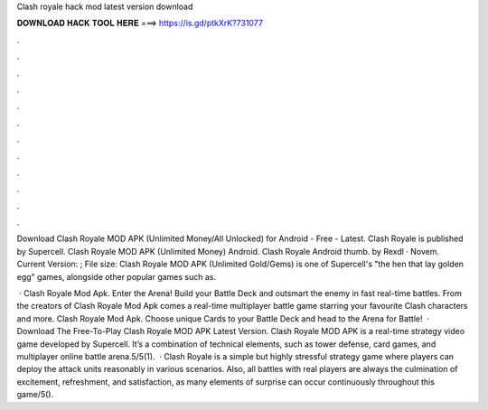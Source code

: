 Clash royale hack mod latest version download



𝐃𝐎𝐖𝐍𝐋𝐎𝐀𝐃 𝐇𝐀𝐂𝐊 𝐓𝐎𝐎𝐋 𝐇𝐄𝐑𝐄 ===> https://is.gd/ptkXrK?731077



.



.



.



.



.



.



.



.



.



.



.



.

Download Clash Royale MOD APK (Unlimited Money/All Unlocked) for Android - Free - Latest. Clash Royale is published by Supercell. Clash Royale MOD APK (Unlimited Money) Android. Clash Royale Android thumb. by Rexdl · Novem. Current Version: ; File size:  Clash Royale MOD APK (Unlimited Gold/Gems) is one of Supercell's "the hen that lay golden egg" games, alongside other popular games such as.

 · Clash Royale Mod Apk. Enter the Arena! Build your Battle Deck and outsmart the enemy in fast real-time battles. From the creators of Clash Royale Mod Apk comes a real-time multiplayer battle game starring your favourite Clash characters and more. Clash Royale Mod Apk. Choose unique Cards to your Battle Deck and head to the Arena for Battle!  · Download The Free-To-Play Clash Royale MOD APK Latest Version. Clash Royale MOD APK is a real-time strategy video game developed by Supercell. It’s a combination of technical elements, such as tower defense, card games, and multiplayer online battle arena.5/5(1).  · Clash Royale is a simple but highly stressful strategy game where players can deploy the attack units reasonably in various scenarios. Also, all battles with real players are always the culmination of excitement, refreshment, and satisfaction, as many elements of surprise can occur continuously throughout this game/5().
